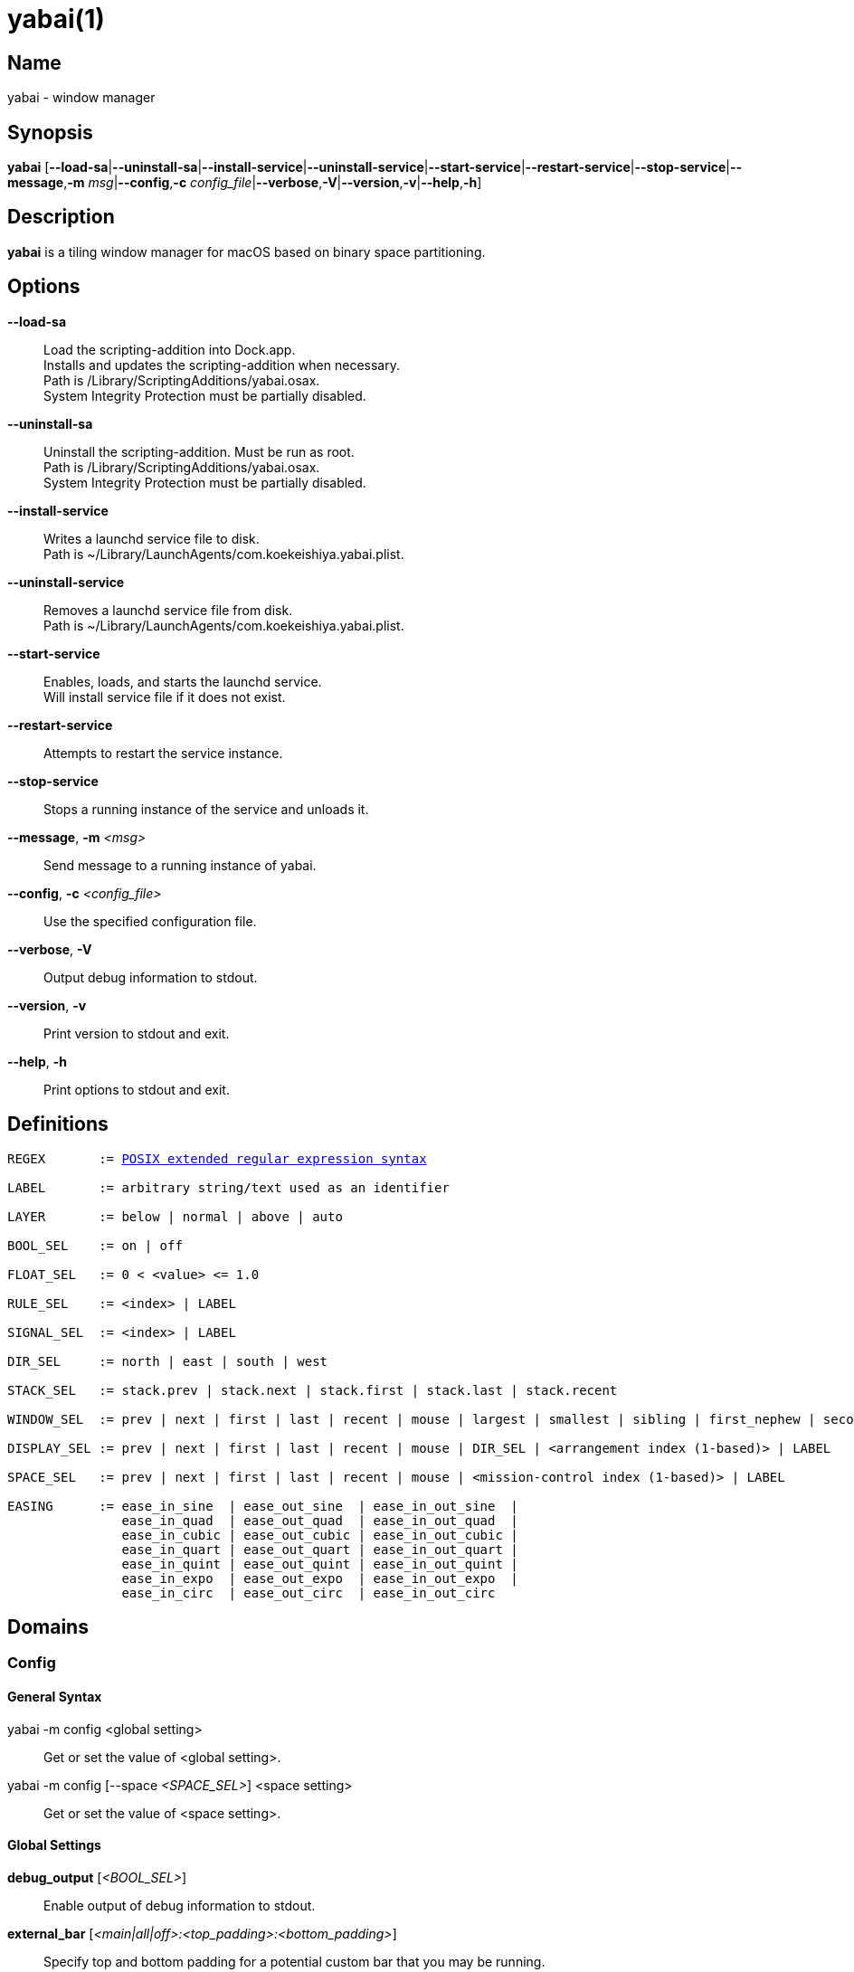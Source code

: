 :man source:   Yabai
:man version:  {revnumber}
:man manual:   Yabai Manual

ifdef::env-github[]
:toc:
:toc-title:
:toc-placement!:
endif::[]

yabai(1)
========

ifdef::env-github[]
toc::[]
endif::[]

Name
----

yabai - window manager

Synopsis
--------

*yabai* [*--load-sa*|*--uninstall-sa*|*--install-service*|*--uninstall-service*|*--start-service*|*--restart-service*|*--stop-service*|*--message*,*-m* 'msg'|*--config*,*-c* 'config_file'|*--verbose*,*-V*|*--version*,*-v*|*--help*,*-h*]

Description
-----------

*yabai* is a tiling window manager for macOS based on binary space partitioning.

Options
-------
*--load-sa*::
    Load the scripting-addition into Dock.app. +
    Installs and updates the scripting-addition when necessary. +
    Path is /Library/ScriptingAdditions/yabai.osax. +
    System Integrity Protection must be partially disabled.

*--uninstall-sa*::
    Uninstall the scripting-addition. Must be run as root. +
    Path is /Library/ScriptingAdditions/yabai.osax. +
    System Integrity Protection must be partially disabled.

*--install-service*::
    Writes a launchd service file to disk. +
    Path is ~/Library/LaunchAgents/com.koekeishiya.yabai.plist.

*--uninstall-service*::
    Removes a launchd service file from disk. +
    Path is ~/Library/LaunchAgents/com.koekeishiya.yabai.plist.

*--start-service*::
    Enables, loads, and starts the launchd service. +
    Will install service file if it does not exist.

*--restart-service*::
    Attempts to restart the service instance.

*--stop-service*::
    Stops a running instance of the service and unloads it.

*--message*, *-m* '<msg>'::
    Send message to a running instance of yabai.

*--config*, *-c* '<config_file>'::
    Use the specified configuration file.

*--verbose*, *-V*::
    Output debug information to stdout.

*--version*, *-v*::
    Print version to stdout and exit.

*--help*, *-h*::
    Print options to stdout and exit.

Definitions
-----------

[subs=+macros]
----
REGEX       := https://www.gnu.org/software/findutils/manual/html_node/find_html/posix_002dextended-regular-expression-syntax.html[POSIX extended regular expression syntax]

LABEL       := arbitrary string/text used as an identifier

LAYER       := below | normal | above | auto

BOOL_SEL    := on | off

FLOAT_SEL   := 0 < <value> <= 1.0

RULE_SEL    := <index> | LABEL

SIGNAL_SEL  := <index> | LABEL

DIR_SEL     := north | east | south | west

STACK_SEL   := stack.prev | stack.next | stack.first | stack.last | stack.recent

WINDOW_SEL  := prev | next | first | last | recent | mouse | largest | smallest | sibling | first_nephew | second_nephew | uncle | first_cousin | second_cousin | STACK_SEL | DIR_SEL | <window id>

DISPLAY_SEL := prev | next | first | last | recent | mouse | DIR_SEL | <arrangement index (1-based)> | LABEL

SPACE_SEL   := prev | next | first | last | recent | mouse | <mission-control index (1-based)> | LABEL

EASING      := ease_in_sine  | ease_out_sine  | ease_in_out_sine  |
               ease_in_quad  | ease_out_quad  | ease_in_out_quad  |
               ease_in_cubic | ease_out_cubic | ease_in_out_cubic |
               ease_in_quart | ease_out_quart | ease_in_out_quart |
               ease_in_quint | ease_out_quint | ease_in_out_quint |
               ease_in_expo  | ease_out_expo  | ease_in_out_expo  |
               ease_in_circ  | ease_out_circ  | ease_in_out_circ
----

Domains
-------

Config
~~~~~~

General Syntax
^^^^^^^^^^^^^^

yabai -m config <global setting>::
    Get or set the value of <global setting>.

yabai -m config [--space '<SPACE_SEL>'] <space setting>::
    Get or set the value of <space setting>.

Global Settings
^^^^^^^^^^^^^^^

*debug_output* ['<BOOL_SEL>']::
    Enable output of debug information to stdout.

*external_bar* ['<main|all|off>:<top_padding>:<bottom_padding>']::
    Specify top and bottom padding for a potential custom bar that you may be running. +
    'main': Apply the given padding only to spaces located on the main display. +
    'all':  Apply the given padding to all spaces regardless of their display. +
    'off':  Do not apply any special padding.

*menubar_opacity* ['<FLOAT_SEL>']::
    Changes the transparency of the macOS menubar. +
    If the value is 0.0, the menubar will no longer respond to mouse-events, effectively hiding the menubar permanently. +
    The menubar will automatically become fully opaque upon entering a native-fullscreen space, and adjusted down afterwards.

*mouse_follows_focus* ['<BOOL_SEL>']::
    When focusing a window, put the mouse at its center.

*focus_follows_mouse* ['autofocus|autoraise|off']::
    Automatically focus the window under the mouse.

*display_arrangement_order* ['default|vertical|horizontal']::
    Specify how displays are ordered (determined by center point). +
    'default': Native macOS ordering. +
    'vertical': Order by y-coordinate (followed by x-coordinate when equal). +
    'horizontal': Order by x-coordinate (followed by y-coordinate when equal).

*window_origin_display* ['default|focused|cursor']::
    Specify which display a newly created window should be managed in. +
    'default': The display in which the window is created (standard macOS behaviour). +
    'focused': The display that has focus when the window is created. +
    'cursor': The display that currently holds the mouse cursor.

*window_placement* ['first_child|second_child']::
    Specify whether managed windows should become the first or second leaf-node.

*window_zoom_persist* ['<BOOL_SEL>']::
    Windows will keep their zoom-state through layout changes.

*window_shadow* ['<BOOL_SEL>|float']::
    Draw shadow for windows. +
    System Integrity Protection must be partially disabled.

*window_opacity* ['<BOOL_SEL>']::
    Enable opacity for windows. +
    System Integrity Protection must be partially disabled.

*window_opacity_duration* ['<FLOAT_SEL>']::
    Duration of transition between active / normal opacity. +
    System Integrity Protection must be partially disabled.

*active_window_opacity* ['<FLOAT_SEL>']::
    Opacity of the focused window. +
    System Integrity Protection must be partially disabled.

*normal_window_opacity* ['<FLOAT_SEL>']::
    Opacity of an unfocused window. +
    System Integrity Protection must be partially disabled.

*window_animation_duration* ['<FLOAT_SEL>']::
    Duration of window frame animation. +
    If 0.0, the change in dimension is not animated. +
    Requires Screen Recording permissions. +
    System Integrity Protection must be partially disabled.

*window_animation_easing* ['<EASING>']::
    Easing function to use for window animations. +
    See https://easings.net for details.

*insert_feedback_color* ['0xAARRGGBB']::
    Color of the *window --insert* message and mouse_drag selection. +
    The purpose is to provide a visual preview of the new window frame.

*split_ratio* ['<FLOAT_SEL>']::
    Specify the size distribution when a window is split.

*split_type* ['vertical|horizontal|auto']::
    Specify how a window should be split. +
    'vertical': The window is split along the y-axis. +
    'horizontal': The window is split along the x-axis. +
    'auto': The axis is determined based on width/height ratio.

*auto_balance* ['<BOOL_SEL>']::
    Balance the window tree upon change, so that all windows occupy the same area.

*mouse_modifier* ['cmd|alt|shift|ctrl|fn']::
    Keyboard modifier used for moving and resizing windows.

*mouse_action1* ['move|resize']::
    Action performed when pressing 'mouse_modifier' + 'button1'.

*mouse_action2* ['move|resize']::
    Action performed when pressing 'mouse_modifier' + 'button2'.

*mouse_drop_action* ['swap|stack']::
    Action performed when a bsp-managed window is dropped in the center of some other bsp-managed window.

Space Settings
^^^^^^^^^^^^^^

*layout* ['bsp|stack|float']::
    Set the layout of the selected space.

*top_padding* ['<integer number>']::
    Padding added at the upper side of the selected space.

*bottom_padding* ['<integer number>']::
    Padding added at the lower side of the selected space.

*left_padding* ['<integer number>']::
    Padding added at the left side of the selected space.

*right_padding* ['<integer number>']::
    Padding added at the right side of the selected space.

*window_gap* ['<integer number>']::
    Size of the gap that separates windows for the selected space.

Display
~~~~~~~

General Syntax
^^^^^^^^^^^^^^

yabai -m display ['<DISPLAY_SEL'>] '<COMMAND>'

COMMAND
^^^^^^^

*--focus* '<DISPLAY_SEL>'::
    Focus the given display.

*--space* '<SPACE_SEL>'::
    The given space will become visible on the selected display, without changing focus. +
    The given space must belong to the selected display. +
    System Integrity Protection must be partially disabled.

*--label* ['<LABEL>']::
    Label the selected display, allowing that label to be used as an alias in commands that take a `DISPLAY_SEL` parameter. +
    If the command is called without an argument it will try to remove a previously assigned label.

Space
~~~~~

General Syntax
^^^^^^^^^^^^^^

yabai -m space ['<SPACE_SEL>'] '<COMMAND>'

COMMAND
^^^^^^^

*--focus* '<SPACE_SEL>'::
    Focus the given space. +
    System Integrity Protection must be partially disabled.

*--switch* '<SPACE_SEL>'::
    The selected space will always be the currently focused space. +
    The given space substitutes the selected space, gaining focus. +
    If the selected space and the given space belong to different displays, this behaves like '--swap'. +
    If the selected space and the given space belong to the same display, this behaves like '--focus'. +
    System Integrity Protection must be partially disabled.

*--create*  ['<DISPLAY_SEL>']::
    Create a new space on the given display. +
    If none specified, use the display of the active space instead. +
    System Integrity Protection must be partially disabled.

*--destroy* ['<SPACE_SEL>']::
    Remove the given space. +
    If none specified, use the selected space instead. +
    System Integrity Protection must be partially disabled.

*--move* '<SPACE_SEL>'::
    Move position of the selected space to the position of the given space. +
    The selected space and given space must both belong to the same display. +
    System Integrity Protection must be partially disabled.

*--swap* '<SPACE_SEL>'::
    Swap the selected space with the given space. +
    If the selected space and given space belong to different displays, all the windows will swap. +
    If the selected space and given space belong to the same display, the actual spaces will swap. +
    System Integrity Protection must be partially disabled.

*--display* '<DISPLAY_SEL>'::
    Send the selected space to the given display. +
    System Integrity Protection must be partially disabled.

*--equalize* ['x-axis|y-axis']::
    Reset the split ratios on the selected space to the default value along the given axis. +
    If no axis is specified, use both.

*--balance* ['x-axis|y-axis']::
    Adjust the split ratios on the selected space so that all windows along the given axis occupy the same area. +
    If no axis is specified, use both.

*--mirror* 'x-axis|y-axis'::
    Flip the tree of the selected space along the given axis.

*--rotate* '90|180|270'::
    Rotate the tree of the selected space.

*--padding* 'abs|rel:<top>:<bottom>:<left>:<right>'::
    Padding added at the sides of the selected space.

*--gap* 'abs|rel:<gap>'::
    Size of the gap that separates windows on the selected space.

*--toggle* 'padding|gap|mission-control|show-desktop'::
    Toggle space setting on or off for the selected space.

*--layout* 'bsp|stack|float'::
    Set the layout of the selected space.

*--label* ['<LABEL>']::
    Label the selected space, allowing that label to be used as an alias in commands that take a `SPACE_SEL` parameter. +
    If the command is called without an argument it will try to remove a previously assigned label.

Window
~~~~~~

General Syntax
^^^^^^^^^^^^^^

yabai -m window ['<WINDOW_SEL>'] '<COMMAND>'

COMMAND
^^^^^^^

*--focus* ['<WINDOW_SEL>']::
    Focus the given window. +
    If none specified, focus the selected window instead.

*--close* ['<WINDOW_SEL>']::
    Close the given window. +
    If none specified, close the selected window instead. +
    Only works on windows that provide a close button in its titlebar.

*--minimize* ['<WINDOW_SEL>']::
    Minimize the given window. +
    If none specified, minimize the selected window instead. +
    Only works on windows that provide a minimize button in its titlebar.

*--deminimize* '<WINDOW_SEL>'::
    Restore the given window if it is minimized. +
    The window will only get focus if the owning application has focus. +
    Note that you can also '--focus' a minimized window to restore it as the focused window.

*--display* '<DISPLAY_SEL>'::
    Send the selected window to the given display.

*--space* '<SPACE_SEL>'::
    Send the selected window to the given space.

*--swap* '<WINDOW_SEL>'::
    Swap position of the selected window and the given window.

*--warp* '<WINDOW_SEL>'::
    Re-insert the selected window, splitting the given window.

*--stack* '<WINDOW_SEL>'::
    Stack the given window on top of the selected window. +
    Any kind of warp operation performed on a stacked window will unstack it.

*--insert* '<DIR_SEL>|stack'::
    Set the splitting mode of the selected window. +
    If the current splitting mode matches the selected mode, the action will be undone.

*--grid* '<rows>:<cols>:<start-x>:<start-y>:<width>:<height>'::
    Set the frame of the selected window based on a self-defined grid.

*--move* 'abs|rel:<dx>:<dy>'::
    If type is 'rel' the selected window is moved by 'dx' pixels horizontally and 'dy' pixels vertically. +
    If type is 'abs' 'dx' and 'dy' will become the new position.

*--resize* 'top|left|bottom|right|top_left|top_right|bottom_right|bottom_left|abs:<dx>:<dy>'::
    Resize the selected window by moving the given handle 'dx' pixels horizontally and 'dy' pixels vertically. +
    If handle is 'abs' the new size will be 'dx' width and 'dy' height and cannot be used on managed windows.

*--ratio* 'rel|abs:<dr>'::
    If type is 'rel' the split ratio of the selected window is changed by 'dr', otherwise 'dr' will become the new split ratio. +
    A positive/negative delta will increase/decrease the size of the left-child.

*--toggle* 'float|sticky|pip|shadow|split|zoom-parent|zoom-fullscreen|native-fullscreen|expose'::
    Toggle the given property of the selected window. +
    The following properties require System Integrity Protection to be partially disabled: sticky, pip, shadow.

*--sub-layer* '<LAYER>'::
    Set the stacking sub-layer of the selected window. +
    The window will no longer be eligible for automatic change in sub-layer when managed/unmanaged. +
    Specify the value 'auto' to reset back to normal and make it become automatically managed. +
    System Integrity Protection must be partially disabled.

*--opacity* '<FLOAT_SEL>'::
    Set the opacity of the selected window. +
    The window will no longer be eligible for automatic change in opacity upon focus change. +
    Specify the value '0.0' to reset back to full opacity and make it become automatically managed. +
    System Integrity Protection must be partially disabled.

Query
~~~~~~

General Syntax
^^^^^^^^^^^^^^

yabai -m query '<COMMAND>' ['<ARGUMENT>']

COMMAND
^^^^^^^

*--displays*::
    Retrieve information about displays.

*--spaces*::
    Retrieve information about spaces.

*--windows*::
    Retrieve information about windows.

ARGUMENT
^^^^^^^^

*--display* ['<DISPLAY_SEL>']::
    Constrain matches to the selected display.

*--space* ['<SPACE_SEL>']::
    Constrain matches to the selected space.

*--window* ['<WINDOW_SEL>']::
    Constrain matches to the selected window.

DATAFORMAT
^^^^^^^^^^

DISPLAY
[subs=+macros]
----
{
    "id": number,
    "uuid": string,
    "index": number,
    "label": string,
    "frame": object {
        "x": number,
        "y": number,
        "w": number,
        "h": number
    },
    "spaces": array of number,
    "has-focus": bool
}
----

SPACE
[subs=+macros]
----
{
    "id": number,
    "uuid": string,
    "index": number,
    "label": string,
    "type": string,
    "display": number,
    "windows": array of number,
    "first-window": number,
    "last-window": number,
    "has-focus": bool,
    "is-visible": bool,
    "is-native-fullscreen": bool
}
----

WINDOW
[subs=+macros]
----
{
    "id": number,
    "pid": number,
    "app": string,
    "title": string,
    "frame": object {
        "x": number,
        "y": number,
        "w": number,
        "h": number,
    },
    "role": string,
    "subrole": string,
    "root-window": bool,
    "display": number,
    "space": number,
    "level": number,
    "sub-level": number,
    "layer": string,
    "sub-layer": string,
    "opacity": number,
    "split-type": string,
    "split-child": string,
    "stack-index": number,
    "can-move": bool,
    "can-resize": bool,
    "has-focus": bool,
    "has-shadow": bool,
    "has-parent-zoom": bool,
    "has-fullscreen-zoom": bool,
    "has-ax-reference": bool,
    "is-native-fullscreen": bool,
    "is-visible": bool,
    "is-minimized": bool,
    "is-hidden": bool,
    "is-floating": bool,
    "is-sticky": bool,
    "is-grabbed": bool
}
----

Some window properties are only accessible when yabai has a valid AX-reference for that window. +
This AX-reference can only be retrieved when the space that the window is visible on, is active. +
If windows are already opened on inactive spaces when yabai is launched, yabai can detect those +
windows and retrieve a limited amount of information about them. In addition, yabai window commands +
will NOT WORK for these windows. These windows can be identified by looking at the `has-ax-reference` +
property. Once the space that the window belongs to becomes active, yabai will automatically create +
an AX-reference. The queries will from that point forwards contain complete information, and the window +
can be used with yabai window commands.

The properties that contain incorrect information for windows with `has-ax-reference: false` are as follows:
----
{
    "role": string,
    "subrole": string,
    "can-move": bool,
    "can-resize": bool
}
----

Rule
~~~~

All rules that match the given filter will be applied in the order they were registered. +
If multiple rules specify a value for the same property, the latter rule will end up overriding that value. +
The following properties require System Integrity Protection to be partially disabled: sticky, sub-layer, opacity.

General Syntax
^^^^^^^^^^^^^^

yabai -m rule '<COMMAND>'

COMMAND
^^^^^^^

*--add [--one-shot] ['<ARGUMENT>']*::
    Add a new rule. Rules apply to windows that spawn after said rule has been added. +
    If '--one-shot' is present it will apply once and automatically remove itself.

*--apply ['<RULE_SEL>' | '<ARGUMENT>']*::
    Apply a rule to currently known windows. +
    If no argument is given, all existing rules will apply. +
    If an index or label is given, that particular rule will apply. +
    Arguments can also be provided directly, just like in the *--add* command. +
    Existing `--one-shot` rules that have yet to apply will be ignored by this command.

*--remove '<RULE_SEL>'*::
    Remove an existing rule with the given index or label.

*--list*::
    Output list of registered rules.

ARGUMENT
^^^^^^^^

*label='<LABEL>'*::
    Label used to identify the rule with a unique name

*app[!]='<REGEX>'*::
    Name of application. If '!' is present, invert the match.

*title[!]='<REGEX>'*::
    Title of window. If '!' is present, invert the match.

*role[!]='<REGEX>'*::
    https://developer.apple.com/documentation/applicationservices/carbon_accessibility/roles?language=objc[Accessibility role of window]. If '!' is present, invert the match.

*subrole[!]='<REGEX>'*::
    https://developer.apple.com/documentation/applicationservices/carbon_accessibility/subroles?language=objc[Accessibility subrole of window]. If '!' is present, invert the match.

*display='[^]<DISPLAY_SEL>'*::
    Send window to display. If '^' is present, follow focus.

*space='[^]<SPACE_SEL>'*::
    Send window to space. If '^' is present, follow focus.

*manage='<BOOL_SEL>'*::
    Window should be managed (tile vs float). +
    Most windows will be managed automatically, so this should mainly be used to make a window float.

*sticky='<BOOL_SEL>'*::
    Window appears on all spaces.

*mouse_follows_focus='<BOOL_SEL>'*::
    When focusing the window, put the mouse at its center. Overrides the global *mouse_follows_focus* setting.

*sub-layer='<LAYER>'*::
    Window is ordered within the given stacking sub-layer. +
    The window will no longer be eligible for automatic change in sub-layer when managed/unmanaged. +
    Specify the value 'auto' to reset back to normal and make it become automatically managed.

*opacity='<FLOAT_SEL>'*::
    Set window opacity. +
    The window will no longer be eligible for automatic change in opacity upon focus change. +
    Specify the value '0.0' to reset back to full opacity and make it become automatically managed.

*native-fullscreen='<BOOL_SEL>'*::
    Window should enter native macOS fullscreen mode.

*grid='<rows>:<cols>:<start-x>:<start-y>:<width>:<height>'*::
    Set window frame based on a self-defined grid.

DATAFORMAT
^^^^^^^^^^

[subs=+macros]
----
{
    "index": number,
    "label": string,
    "app": string,
    "title": string,
    "role": string,
    "subrole": string,
    "display": number,
    "space": number,
    "follow_space": bool,
    "opacity": number,
    "manage": bool (optional),
    "sticky": bool (optional),
    "mouse_follows_focus": bool (optional),
    "sub-layer": string,
    "native-fullscreen": bool (optional),
    "grid": string,
    "one-shot": bool,
    "flags": string
}
----

Signal
~~~~~~

A signal is a simple way for the user to react to some event that has been processed. +
Arguments are passed through environment variables.

General Syntax
^^^^^^^^^^^^^^

yabai -m signal '<COMMAND>'

COMMAND
^^^^^^^

*--add event='<EVENT>' action='<ACTION>' [label='<LABEL>'] [app[!]='<REGEX>'] [title[!]='<REGEX>'] [active='yes|no']*::
    Add an optionally labelled signal to execute an action after processing an event of the given type. +
    Some signals can be specified to trigger based on the application name and/or window title, and its active/focused state.

*--remove '<SIGNAL_SEL>'*::
    Remove an existing signal with the given index or label.

*--list*::
    Output list of registered signals.

EVENT
^^^^^

*application_launched*::
    Triggered when a new application is launched. +
    Eligible for *app* filter. +
    Passes one argument: $YABAI_PROCESS_ID

*application_terminated*::
    Triggered when an application is terminated. +
    Eligible for *app* and *active* filter. +
    Passes one argument: $YABAI_PROCESS_ID

*application_front_switched*::
    Triggered when the front-most application changes. +
    Passes two arguments: $YABAI_PROCESS_ID, $YABAI_RECENT_PROCESS_ID

*application_activated*::
    Triggered when an application is activated. +
    Eligible for *app* filter. +
    Passes one argument: $YABAI_PROCESS_ID

*application_deactivated*::
    Triggered when an application is deactivated. +
    Eligible for *app* filter. +
    Passes one argument: $YABAI_PROCESS_ID

*application_visible*::
    Triggered when an application is unhidden. +
    Eligible for *app* filter. +
    Passes one argument: $YABAI_PROCESS_ID

*application_hidden*::
    Triggered when an application is hidden. +
    Eligible for *app* and *active* filter. +
    Passes one argument: $YABAI_PROCESS_ID

*window_created*::
    Triggered when a window is created. +
    Also applies to windows that are implicitly created at application launch. +
    Eligible for *app* and *title* filter. +
    Passes one argument: $YABAI_WINDOW_ID

*window_destroyed*::
    Triggered when a window is destroyed. +
    Also applies to windows that are implicitly destroyed at application exit. +
    Eligible for *app* and *active* filter. +
    Passes one argument: $YABAI_WINDOW_ID

*window_focused*::
    Triggered when a window becomes the key-window. +
    Eligible for *app* and *title* filter. +
    Passes one argument: $YABAI_WINDOW_ID

*window_moved*::
    Triggered when a window changes position. +
    Eligible for *app*, *title* and *active* filter. +
    Passes one argument: $YABAI_WINDOW_ID

*window_resized*::
    Triggered when a window changes dimensions. +
    Eligible for *app*, *title* and *active* filter. +
    Passes one argument: $YABAI_WINDOW_ID

*window_minimized*::
    Triggered when a window has been minimized. +
    Eligible for *app*, *title* and *active* filter. +
    Passes one argument: $YABAI_WINDOW_ID

*window_deminimized*::
    Triggered when a window has been deminimized. +
    Eligible for *app* and *title* filter. +
    Passes one argument: $YABAI_WINDOW_ID

*window_title_changed*::
    Triggered when a window changes its title. +
    Eligible for *app*, *title* and *active* filter. +
    Passes one argument: $YABAI_WINDOW_ID

*space_created*::
    Triggered when a space is created. +
    Passes two arguments: $YABAI_SPACE_ID, $YABAI_SPACE_INDEX

*space_destroyed*::
    Triggered when a space is destroyed. +
    Passes one argument: $YABAI_SPACE_ID

*space_changed*::
    Triggered when the active space has changed. +
    Passes four arguments: $YABAI_SPACE_ID, $YABAI_SPACE_INDEX, $YABAI_RECENT_SPACE_ID, $YABAI_RECENT_SPACE_INDEX

*display_added*::
    Triggered when a new display has been added. +
    Passes two arguments: $YABAI_DISPLAY_ID, $YABAI_DISPLAY_INDEX

*display_removed*::
    Triggered when a display has been removed. +
    Passes one argument: $YABAI_DISPLAY_ID

*display_moved*::
    Triggered when a change has been made to display arrangement. +
    Passes two arguments: $YABAI_DISPLAY_ID, $YABAI_DISPLAY_INDEX

*display_resized*::
    Triggered when a display has changed resolution. +
    Passes two arguments: $YABAI_DISPLAY_ID, $YABAI_DISPLAY_INDEX

*display_changed*::
    Triggered when the active display has changed. +
    Passes four arguments: $YABAI_DISPLAY_ID, $YABAI_DISPLAY_INDEX, $YABAI_RECENT_DISPLAY_ID, $YABAI_RECENT_DISPLAY_INDEX

*mission_control_enter*::
    Triggered when mission-control activates. +
    Passes one argument: $YABAI_MISSION_CONTROL_MODE

*mission_control_exit*::
    Triggered when mission-control deactivates. +
    Passes one argument: $YABAI_MISSION_CONTROL_MODE

*dock_did_change_pref*::
    Triggered when the macOS Dock preferences changes.

*dock_did_restart*::
    Triggered when Dock.app restarts.

*menu_bar_hidden_changed*::
    Triggered when the macOS menubar 'autohide' setting changes.

*system_woke*::
    Triggered when macOS wakes from sleep.

ACTION
^^^^^^

Arbitrary command executed through */usr/bin/env sh -c*

DATAFORMAT
^^^^^^^^^^

[subs=+macros]
----
{
    "index": number,
    "label": string,
    "app": string,
    "title": string,
    "active": bool (optional),
    "event": string,
    "action": string
}
----

Exit Codes
----------

If *yabai* can't handle a message, it will return a non-zero exit code.

Author
------

Åsmund Vikane <aasvi93 at gmail.com>
